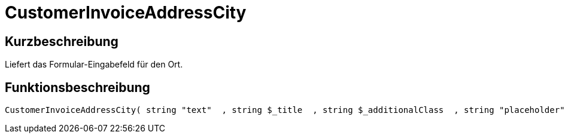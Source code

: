 = CustomerInvoiceAddressCity
:lang: de
:keywords: CustomerInvoiceAddressCity
:position: 10296

//  auto generated content Wed, 05 Jul 2017 23:37:36 +0200
== Kurzbeschreibung

Liefert das Formular-Eingabefeld für den Ort.

== Funktionsbeschreibung

[source,plenty]
----

CustomerInvoiceAddressCity( string "text"  , string $_title  , string $_additionalClass  , string "placeholder"  )

----

